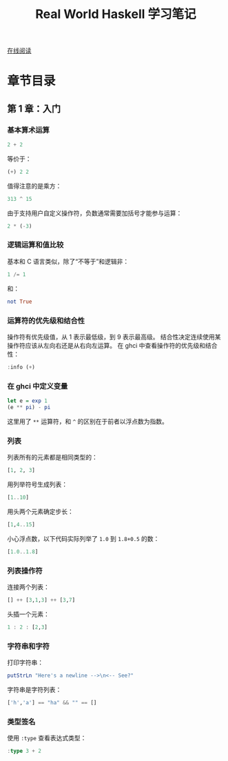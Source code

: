 :PROPERTIES:
:ID:       a70bb037-3d4c-4472-b628-5b7e97c6988f
:END:
#+title: Real World Haskell 学习笔记

[[http://cnhaskell.com/][在线阅读]]

* 章节目录
** 第 1 章：入门
*** 基本算术运算
#+begin_src haskell
2 + 2
#+end_src

#+RESULTS:
: 4

等价于：

#+begin_src haskell
(+) 2 2
#+end_src

#+RESULTS:
: 4

值得注意的是乘方：

#+begin_src haskell
313 ^ 15
#+end_src

#+RESULTS:
: 27112218957718876716220410905036741257

由于支持用户自定义操作符，负数通常需要加括号才能参与运算：

#+begin_src haskell
2 * (-3)
#+end_src

#+RESULTS:
: -6

*** 逻辑运算和值比较
基本和 C 语言类似，除了“不等于”和逻辑非：

#+begin_src haskell
1 /= 1
#+end_src

#+RESULTS:
: False

和：

#+begin_src haskell
not True
#+end_src

#+RESULTS:
: False

*** 运算符的优先级和结合性
操作符有优先级值，从 1 表示最低级，到 9 表示最高级。
结合性决定连续使用某操作符应该从左向右还是从右向左运算。
在 ghci 中查看操作符的优先级和结合性：

#+begin_src haskell
:info (+)
#+end_src

#+RESULTS:
: type Num :: * -> Constraint
: class Num a where
:   (+) :: a -> a -> a
:   ...
:   	-- Defined in ‘GHC.Num’
: infixl 6 +

*** 在 ghci 中定义变量
#+begin_src haskell
let e = exp 1
(e ** pi) - pi
#+end_src

#+RESULTS:
: 19.99909997918947

这里用了 =**= 运算符，和 =^= 的区别在于前者以浮点数为指数。

*** 列表
列表所有的元素都是相同类型的：

#+begin_src haskell
[1, 2, 3]
#+end_src

#+RESULTS:
| 1 | 2 | 3 |

用列举符号生成列表：

#+begin_src haskell
[1..10]
#+end_src

#+RESULTS:
| 1 | 2 | 3 | 4 | 5 | 6 | 7 | 8 | 9 | 10 |

用头两个元素确定步长：

#+begin_src haskell
[1,4..15]
#+end_src

#+RESULTS:
| 1 | 4 | 7 | 10 | 13 |

小心浮点数，以下代码实际列举了 =1.0= 到 =1.8+0.5= 的数：

#+begin_src haskell
[1.0..1.8]
#+end_src

#+RESULTS:
| 1.0 | 2.0 |

*** 列表操作符
连接两个列表：

#+begin_src haskell
[] ++ [3,1,3] ++ [3,7]
#+end_src

#+RESULTS:
| 3 | 1 | 3 | 3 | 7 |

头插一个元素：

#+begin_src haskell
1 : 2 : [2,3]
#+end_src

#+RESULTS:
| 1 | 2 | 2 | 3 |

*** 字符串和字符
打印字符串：

#+begin_src haskell
putStrLn "Here's a newline -->\n<-- See?"
#+end_src

#+RESULTS:
: Here's a newline -->
: <-- See?

字符串是字符列表：

#+begin_src haskell
['h','a'] == "ha" && "" == []
#+end_src

#+RESULTS:
: True

*** 类型签名
使用 =:type= 查看表达式类型：

#+begin_src haskell
:type 3 + 2
#+end_src

#+RESULTS:
: 3 + 2 :: Num a => a

